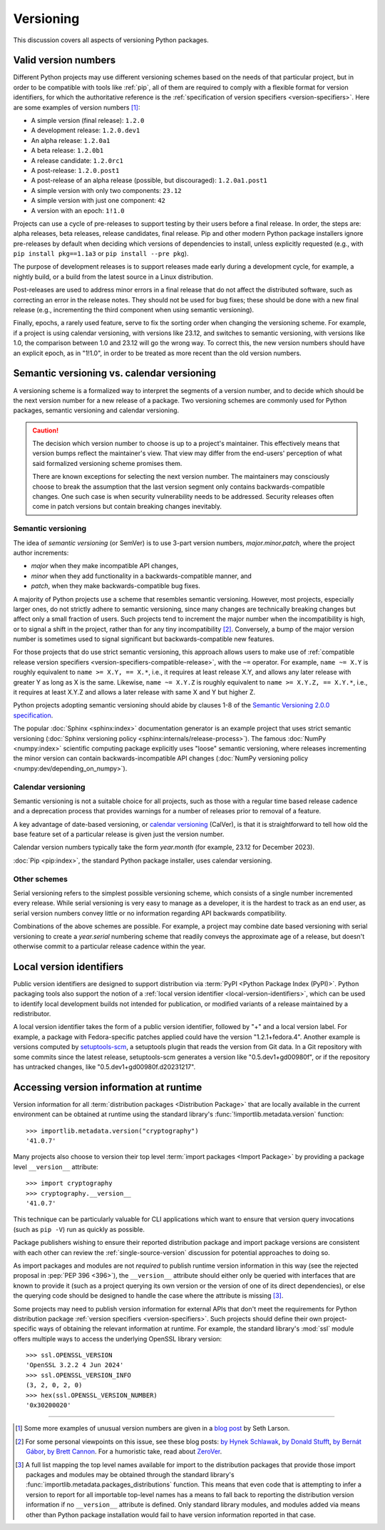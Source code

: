 .. _versioning:
.. _`Choosing a versioning scheme`:

==========
Versioning
==========

This discussion covers all aspects of versioning Python packages.


Valid version numbers
=====================

Different Python projects may use different versioning schemes based on the
needs of that particular project, but in order to be compatible with tools like
:ref:`pip`, all of them are required to comply with a flexible format for
version identifiers, for which the authoritative reference is the
:ref:`specification of version specifiers <version-specifiers>`. Here are some
examples of version numbers [#version-examples]_:

- A simple version (final release): ``1.2.0``
- A development release: ``1.2.0.dev1``
- An alpha release: ``1.2.0a1``
- A beta release: ``1.2.0b1``
- A release candidate: ``1.2.0rc1``
- A post-release: ``1.2.0.post1``
- A post-release of an alpha release (possible, but discouraged): ``1.2.0a1.post1``
- A simple version with only two components: ``23.12``
- A simple version with just one component: ``42``
- A version with an epoch: ``1!1.0``

Projects can use a cycle of pre-releases to support testing by their users
before a final release. In order, the steps are: alpha releases, beta releases,
release candidates, final release. Pip and other modern Python package
installers ignore pre-releases by default when deciding which versions of
dependencies to install, unless explicitly requested (e.g., with
``pip install pkg==1.1a3`` or ``pip install --pre pkg``).

The purpose of development releases is to support releases made early during a
development cycle, for example, a nightly build, or a build from the latest
source in a Linux distribution.

Post-releases are used to address minor errors in a final release that do not
affect the distributed software, such as correcting an error in the release
notes. They should not be used for bug fixes; these should be done with a new
final release (e.g., incrementing the third component when using semantic
versioning).

Finally, epochs, a rarely used feature, serve to fix the sorting order when
changing the versioning scheme. For example, if a project is using calendar
versioning, with versions like 23.12, and switches to semantic versioning, with
versions like 1.0, the comparison between 1.0 and 23.12 will go the wrong way.
To correct this, the new version numbers should have an explicit epoch, as in
"1!1.0", in order to be treated as more recent than the old version numbers.



Semantic versioning vs. calendar versioning
===========================================

A versioning scheme is a formalized way to interpret the segments of a version
number, and to decide which should be the next version number for a new release
of a package. Two versioning schemes are commonly used for Python packages,
semantic versioning and calendar versioning.

.. caution::

   The decision which version number to choose is up to a
   project's maintainer. This effectively means that version
   bumps reflect the maintainer's view. That view may differ
   from the end-users' perception of what said formalized
   versioning scheme promises them.

   There are known exceptions for selecting the next version
   number. The maintainers may consciously choose to break the
   assumption that the last version segment only contains
   backwards-compatible changes.
   One such case is when security vulnerability needs to be
   addressed. Security releases often come in patch versions
   but contain breaking changes inevitably.


Semantic versioning
-------------------

The idea of *semantic versioning* (or SemVer) is to use 3-part version numbers,
*major.minor.patch*, where the project author increments:

- *major* when they make incompatible API changes,
- *minor* when they add functionality in a backwards-compatible manner, and
- *patch*, when they make backwards-compatible bug fixes.

A majority of Python projects use a scheme that resembles semantic
versioning. However, most projects, especially larger ones, do not strictly
adhere to semantic versioning, since many changes are technically breaking
changes but affect only a small fraction of users. Such projects tend to
increment the major number when the incompatibility is high, or to signal a
shift in the project, rather than for any tiny incompatibility
[#semver-strictness]_. Conversely, a bump of the major version number
is sometimes used to signal significant but backwards-compatible new
features.

For those projects that do use strict semantic versioning, this approach allows
users to make use of :ref:`compatible release version specifiers
<version-specifiers-compatible-release>`, with the ``~=`` operator.  For
example, ``name ~= X.Y`` is roughly equivalent to ``name >= X.Y, == X.*``, i.e.,
it requires at least release X.Y, and allows any later release with greater Y as
long as X is the same. Likewise, ``name ~= X.Y.Z`` is roughly equivalent to
``name >= X.Y.Z, == X.Y.*``, i.e., it requires at least X.Y.Z and allows a later
release with same X and Y but higher Z.

Python projects adopting semantic versioning should abide by clauses 1-8 of the
`Semantic Versioning 2.0.0 specification <semver_>`_.

The popular :doc:`Sphinx <sphinx:index>` documentation generator is an example
project that uses strict semantic versioning (:doc:`Sphinx versioning policy
<sphinx:internals/release-process>`). The famous :doc:`NumPy <numpy:index>`
scientific computing package explicitly uses "loose" semantic versioning, where
releases incrementing the minor version can contain backwards-incompatible API
changes (:doc:`NumPy versioning policy <numpy:dev/depending_on_numpy>`).


Calendar versioning
-------------------

Semantic versioning is not a suitable choice for all projects, such as those
with a regular time based release cadence and a deprecation process that
provides warnings for a number of releases prior to removal of a feature.

A key advantage of date-based versioning, or `calendar versioning <calver_>`_
(CalVer), is that it is straightforward to tell how old the base feature set of
a particular release is given just the version number.

Calendar version numbers typically take the form *year.month* (for example,
23.12 for December 2023).

:doc:`Pip <pip:index>`, the standard Python package installer, uses calendar
versioning.


Other schemes
-------------

Serial versioning refers to the simplest possible versioning scheme, which
consists of a single number incremented every release. While serial versioning
is very easy to manage as a developer, it is the hardest to track as an end
user, as serial version numbers convey little or no information regarding API
backwards compatibility.

Combinations of the above schemes are possible. For example, a project may
combine date based versioning with serial versioning to create a *year.serial*
numbering scheme that readily conveys the approximate age of a release, but
doesn't otherwise commit to a particular release cadence within the year.


Local version identifiers
=========================

Public version identifiers are designed to support distribution via :term:`PyPI
<Python Package Index (PyPI)>`. Python packaging tools also support the notion
of a :ref:`local version identifier <local-version-identifiers>`, which can be
used to identify local development builds not intended for publication, or
modified variants of a release maintained by a redistributor.

A local version identifier takes the form of a public version identifier,
followed by "+" and a local version label. For example, a package with
Fedora-specific patches applied could have the version "1.2.1+fedora.4".
Another example is versions computed by setuptools-scm_, a setuptools plugin
that reads the version from Git data. In a Git repository with some commits
since the latest release, setuptools-scm generates a version like
"0.5.dev1+gd00980f", or if the repository has untracked changes, like
"0.5.dev1+gd00980f.d20231217".

.. _runtime-version-access:

Accessing version information at runtime
========================================

Version information for all :term:`distribution packages <Distribution Package>`
that are locally available in the current environment can be obtained at runtime
using the standard library's :func:`!importlib.metadata.version` function::

   >>> importlib.metadata.version("cryptography")
   '41.0.7'

Many projects also choose to version their top level
:term:`import packages <Import Package>` by providing a package level
``__version__`` attribute::

   >>> import cryptography
   >>> cryptography.__version__
   '41.0.7'

This technique can be particularly valuable for CLI applications which want
to ensure that version query invocations (such as ``pip -V``) run as quickly
as possible.

Package publishers wishing to ensure their reported distribution package and
import package versions are consistent with each other can review the
:ref:`single-source-version` discussion for potential approaches to doing so.

As import packages and modules are not *required* to publish runtime
version information in this way (see the rejected proposal in
:pep:`PEP 396 <396>`), the ``__version__`` attribute should either only be
queried with interfaces that are known to provide it (such as a project
querying its own version or the version of one of its direct dependencies),
or else the querying code should be designed to handle the case where the
attribute is missing [#fallback-to-dist-version]_.

Some projects may need to publish version information for external APIs
that don't meet the requirements for Python distribution package
:ref:`version specifiers <version-specifiers>`. Such projects should
define their own project-specific ways of obtaining the relevant information
at runtime. For example, the standard library's :mod:`ssl` module offers
multiple ways to access the underlying OpenSSL library version::

   >>> ssl.OPENSSL_VERSION
   'OpenSSL 3.2.2 4 Jun 2024'
   >>> ssl.OPENSSL_VERSION_INFO
   (3, 2, 0, 2, 0)
   >>> hex(ssl.OPENSSL_VERSION_NUMBER)
   '0x30200020'

--------------------------------------------------------------------------------

.. [#version-examples] Some more examples of unusual version numbers are
   given in a `blog post <versions-seth-larson_>`_ by Seth Larson.

.. [#semver-strictness] For some personal viewpoints on this issue, see these
   blog posts: `by Hynek Schlawak <semver-hynek-schlawack_>`_, `by Donald Stufft
   <semver-donald-stufft_>`_, `by Bernát Gábor <semver-bernat-gabor_>`_, `by
   Brett Cannon <semver-brett-cannon_>`_. For a humoristic take, read about
   ZeroVer_.

.. [#fallback-to-dist-version] A full list mapping the top level names available
   for import to the distribution packages that provide those import packages and
   modules may be obtained through the standard library's
   :func:`importlib.metadata.packages_distributions` function. This means that
   even code that is attempting to infer a version to report for all importable
   top-level names has a means to fall back to reporting the distribution
   version information if no ``__version__`` attribute is defined. Only standard
   library modules, and modules added via means other than Python package
   installation would fail to have version information reported in that case.


.. _zerover: https://0ver.org
.. _calver: https://calver.org
.. _semver: https://semver.org
.. _semver-bernat-gabor: https://bernat.tech/posts/version-numbers/
.. _semver-brett-cannon: https://snarky.ca/why-i-dont-like-semver/
.. _semver-donald-stufft: https://caremad.io/posts/2016/02/versioning-software/
.. _semver-hynek-schlawack: https://hynek.me/articles/semver-will-not-save-you/
.. _setuptools-scm: https://setuptools-scm.readthedocs.io
.. _versions-seth-larson: https://sethmlarson.dev/pep-440
